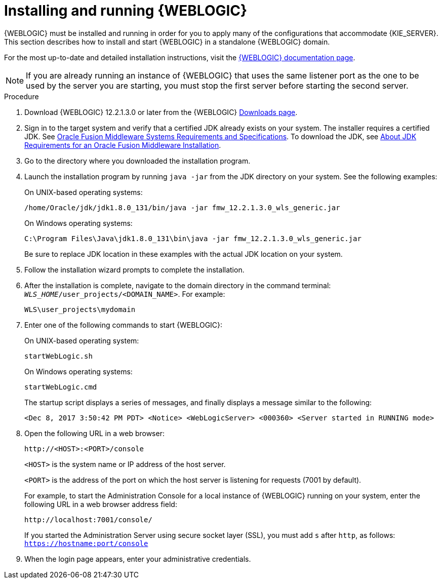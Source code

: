 [id='wls-install-start-proc']
= Installing and running {WEBLOGIC}

{WEBLOGIC} must be installed and running in order for you to apply many of the configurations that accommodate {KIE_SERVER}. This section describes how to install and start {WEBLOGIC} in a standalone {WEBLOGIC} domain.

For the most up-to-date and detailed installation instructions, visit the http://www.oracle.com/technetwork/middleware/weblogic/documentation/index.html[{WEBLOGIC} documentation page].

[NOTE]
====
If you are already running an instance of {WEBLOGIC} that uses the same listener port as the one to be used by the server you are starting, you must stop the first server before starting the second server.
====

.Procedure
. Download {WEBLOGIC} 12.2.1.3.0 or later from the {WEBLOGIC} http://www.oracle.com/technetwork/middleware/weblogic/downloads/index.html[Downloads page].
. Sign in to the target system and verify that a certified JDK already exists on your system. The installer requires a certified JDK. See http://www.oracle.com/technetwork/middleware/ias/downloads/fusion-requirements-100147.html[Oracle Fusion Middleware Systems Requirements and Specifications]. To download the JDK, see https://docs.oracle.com/middleware/12213/lcm/ASINS/GUID-A3738BBA-5FD1-425B-91EB-7CB22187C700.htm#ASINS355[About JDK Requirements for an Oracle Fusion Middleware Installation].
. Go to the directory where you downloaded the installation program.
. Launch the installation program by running `java -jar` from the JDK directory on your system. See the following examples:
+
--
On UNIX-based operating systems:

[source]
----
/home/Oracle/jdk/jdk1.8.0_131/bin/java -jar fmw_12.2.1.3.0_wls_generic.jar
----

On Windows operating systems:

[source]
----
C:\Program Files\Java\jdk1.8.0_131\bin\java -jar fmw_12.2.1.3.0_wls_generic.jar
----
Be sure to replace JDK location in these examples with the actual JDK location on your system.
--
. Follow the installation wizard prompts to complete the installation.
. After the installation is complete, navigate to the domain directory in the command terminal: `_WLS_HOME_/user_projects/<DOMAIN_NAME>`. For example:
+
[source]
----
WLS\user_projects\mydomain
----
. Enter one of the following commands to start {WEBLOGIC}:
+
--
On UNIX-based operating system:

[source]
----
startWebLogic.sh
----
On Windows operating systems:

[source]
----
startWebLogic.cmd
----

The startup script displays a series of messages, and finally displays a message similar to the following:

[source]
----
<Dec 8, 2017 3:50:42 PM PDT> <Notice> <WebLogicServer> <000360> <Server started in RUNNING mode>
----
--
. Open the following URL in a web browser:
+
--
[source]
----
http://<HOST>:<PORT>/console
----

`<HOST>` is the system name or IP address of the host server.

`<PORT>` is the address of the port on which the host server is listening for requests (7001 by default).

For example, to start the Administration Console for a local instance of {WEBLOGIC} running on your system, enter the following URL in a web browser address field:

[source]
----
http://localhost:7001/console/
----

If you started the Administration Server using secure socket layer (SSL), you must add `s` after `http`, as follows:
`https://hostname:port/console`
--
. When the login page appears, enter your administrative credentials.
